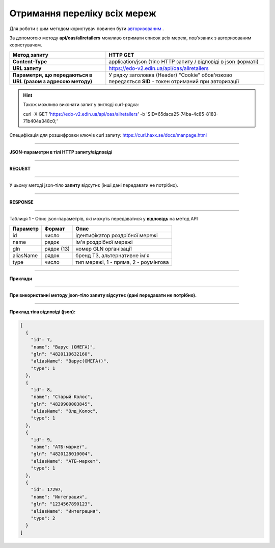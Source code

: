 ######################################################################
**Отримання переліку всіх мереж**
######################################################################

Для роботи з цим методом користувач повинен бути `авторизованим <https://wiki.edi-n.com/uk/latest/integration_2_0/API/Authorization.html>`__ .

За допомогою методу **api/oas/allretailers** можливо отримати список всіх мереж, пов'язаних з авторизованим користувачем.

+--------------------------------------------------------------+-------------------------------------------------------------------------------------------------------+
|                       **Метод запиту**                       |                                             **HTTP GET**                                              |
+==============================================================+=======================================================================================================+
| **Content-Type**                                             | application/json (тіло HTTP запиту / відповіді в json форматі)                                        |
+--------------------------------------------------------------+-------------------------------------------------------------------------------------------------------+
| **URL запиту**                                               | https://edo-v2.edin.ua/api/oas/allretailers                                                           |
+--------------------------------------------------------------+-------------------------------------------------------------------------------------------------------+
| **Параметри, що передаються в URL (разом з адресою методу)** | У рядку заголовка (Header) "Cookie" обов'язково передається **SID** - токен отриманий при авторизації |
+--------------------------------------------------------------+-------------------------------------------------------------------------------------------------------+

.. hint:: Також можливо виконати запит у вигляді curl-рядка:
          
        curl -X GET 'https://edo-v2.edin.ua/api/oas/allretailers' -b 'SID=65daca25-74ba-4c85-8183-71b404a348c0;'

Специфікація для розшифровки ключів curl запиту: https://curl.haxx.se/docs/manpage.html

--------------

**JSON-параметри в тілі HTTP запиту/відповіді**

--------------

**REQUEST**

--------------

У цьому методі json-тіло **запиту** відсутнє (інші дані передавати не потрібно).

--------------

**RESPONSE**

--------------

Таблиця 1 - Опис json-параметрів, які можуть передаватися у **відповідь** на метод API

+--------------+------------+---------------------------------------+
| **Параметр** | **Формат** |               **Опис**                |
+==============+============+=======================================+
| id           | число      | ідентифікатор роздрібної мережі       |
+--------------+------------+---------------------------------------+
| name         | рядок      | ім'я роздрібної мережі                |
+--------------+------------+---------------------------------------+
| gln          | рядок (13) | номер GLN організації                 |
+--------------+------------+---------------------------------------+
| aliasName    | рядок      | бренд ТЗ, альтернативне ім'я          |
+--------------+------------+---------------------------------------+
| type         | число      | тип мережі, 1 - пряма, 2 - роумінгова |
+--------------+------------+---------------------------------------+

--------------

**Приклади**

--------------

**При використанні методу json-тіло запиту відсутнє (дані передавати не потрібно).**

--------------

**Приклад тіла відповіді (json):**

.. code:: ruby

  [
    {
      "id": 7,
      "name": "Варус (ОМЕГА)",
      "gln": "4820110632160",
      "aliasName": "Варус(ОМЕГА))",
      "type": 1
    },
    {
      "id": 8,
      "name": "Старый Колос",
      "gln": "4829900003845",
      "aliasName": "Олд_Колос",
      "type": 1
    },
    {
      "id": 9,
      "name": "АТБ-маркет",
      "gln": "4820128010004",
      "aliasName": "АТБ-маркет",
      "type": 1
    },
    {
      "id": 17297,
      "name": "Интеграция",
      "gln": "1234567890123",
      "aliasName": "Интеграция",
      "type": 2
    }
  ] 

